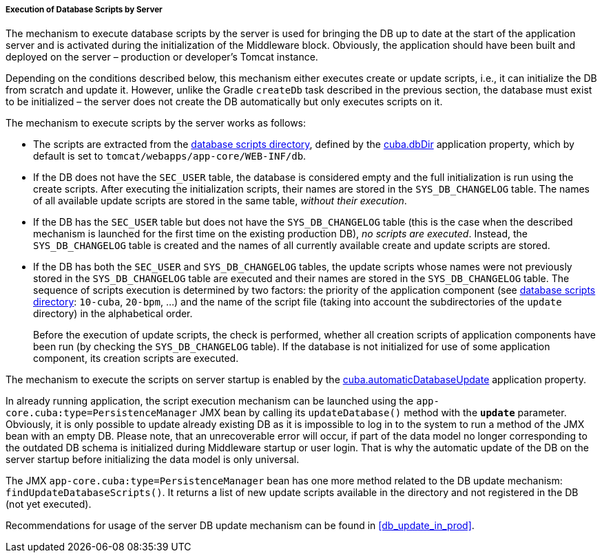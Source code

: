 :sourcesdir: ../../../../../source

[[db_update_server]]
===== Execution of Database Scripts by Server

The mechanism to execute database scripts by the server is used for bringing the DB up to date at the start of the application server and is activated during the initialization of the Middleware block. Obviously, the application should have been built and deployed on the server – production or developer's Tomcat instance.

Depending on the conditions described below, this mechanism either executes create or update scripts, i.e., it can initialize the DB from scratch and update it. However, unlike the Gradle `createDb` task described in the previous section, the database must exist to be initialized – the server does not create the DB automatically but only executes scripts on it.

The mechanism to execute scripts by the server works as follows:

* The scripts are extracted from the <<db_dir,database scripts directory>>, defined by the <<cuba.dbDir,cuba.dbDir>> application property, which by default is set to `tomcat/webapps/app-core/WEB-INF/db`.

* If the DB does not have the `SEC_USER` table, the database is considered empty and the full initialization is run using the create scripts. After executing the initialization scripts, their names are stored in the `SYS_DB_CHANGELOG` table. The names of all available update scripts are stored in the same table, __without their execution__.

* If the DB has the `SEC_USER` table but does not have the `SYS_DB_CHANGELOG` table (this is the case when the described mechanism is launched for the first time on the existing production DB), __no scripts are executed__. Instead, the `SYS_DB_CHANGELOG` table is created and the names of all currently available create and update scripts are stored.

* If the DB has both the `SEC_USER` and `SYS_DB_CHANGELOG` tables, the update scripts whose names were not previously stored in the `SYS_DB_CHANGELOG` table are executed and their names are stored in the `SYS_DB_CHANGELOG` table. The sequence of scripts execution is determined by two factors: the priority of the application component (see <<db_dir,database scripts directory>>: `10-cuba`, `20-bpm`, ...) and the name of the script file (taking into account the subdirectories of the `update` directory) in the alphabetical order.
+
Before the execution of update scripts, the check is performed, whether all creation scripts of application components have been run (by checking the `SYS_DB_CHANGELOG` table). If the database is not initialized for use of some application component, its creation scripts are executed.

The mechanism to execute the scripts on server startup is enabled by the <<cuba.automaticDatabaseUpdate,cuba.automaticDatabaseUpdate>> application property.

In already running application, the script execution mechanism can be launched using the `app-core.cuba:type=PersistenceManager` JMX bean by calling its `updateDatabase()` method with the *`update`* parameter. Obviously, it is only possible to update already existing DB as it is impossible to log in to the system to run a method of the JMX bean with an empty DB. Please note, that an unrecoverable error will occur, if part of the data model no longer corresponding to the outdated DB schema is initialized during Middleware startup or user login. That is why the automatic update of the DB on the server startup before initializing the data model is only universal.

The JMX `app-core.cuba:type=PersistenceManager` bean has one more method related to the DB update mechanism: `findUpdateDatabaseScripts()`. It returns a list of new update scripts available in the directory and not registered in the DB (not yet executed).

Recommendations for usage of the server DB update mechanism can be found in <<db_update_in_prod>>.

